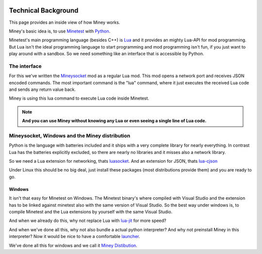 .. image:: python-logo.png
   :alt: Python logo
   :align: right

Technical Background
=====================

This page provides an inside view of how Miney works.

Miney's basic idea is, to use `Minetest <https://www.minetest.net/>`_ with `Python <https://www.python.org/>`_.

Minetest's main programming language (besides C++) is `Lua <https://www.lua.org/>`_ and it provides an mighty Lua-API for mod programming.
But Lua isn't the ideal programming language to start programming and mod programming isn't fun,
if you just want to play around with a sandbox.
So we need something like an interface that is accessible by Python.

The interface
------------------------------

For this we've written the `Mineysocket <https://github.com/miney-py/mineysocket>`_ mod as a regular Lua mod.
This mod opens a network port and receives JSON encoded commands.
The most important command is the "lua" command, where it just executes the received Lua code and
sends any return value back.

Miney is using this lua command to execute Lua code inside Minetest.

.. note::

   **And you can use Miney without knowing any Lua or even seeing a single line of Lua code.**

Mineysocket, Windows and the Miney distribution
----------------------------------------------------

Python is the language with batteries included and it ships with a very complete library for nearly everything.
In contrast Lua has the batteries explicitly excluded, so there are nearly no libraries and it misses also a
network library.

So we need a Lua extension for networking, thats `luasocket <https://github.com/diegonehab/luasocket>`_.
And an extension for JSON, thats `lua-cjson <https://luarocks.org/modules/openresty/lua-cjson>`_

Under Linux this should be no big deal, just install these packages (most distributions provide them) and you are ready to go.

Windows
^^^^^^^^^^^^

It isn't that easy for Minetest on Windows. The Minetest binary's where compiled with Visual Studio and the extension
has to be linked against minetest also with the same version of Visual Studio.
So the best way under windows is, to compile Minetest and the Lua extensions by yourself with the same Visual Studio.

And when we already do this, why not replace Lua with `lua-jit <https://luajit.org/>`_ for more speed?

And when we've done all this, why not also bundle a actual python interpreter? And why not preinstall Miney in this
interpreter? Now it would be nice to have a comfortable `launcher <https://github.com/miney-py/launcher>`_.

We've done all this for windows and we call it `Miney Distibution <https://github.com/miney-py/miney_distribution/releases>`_.